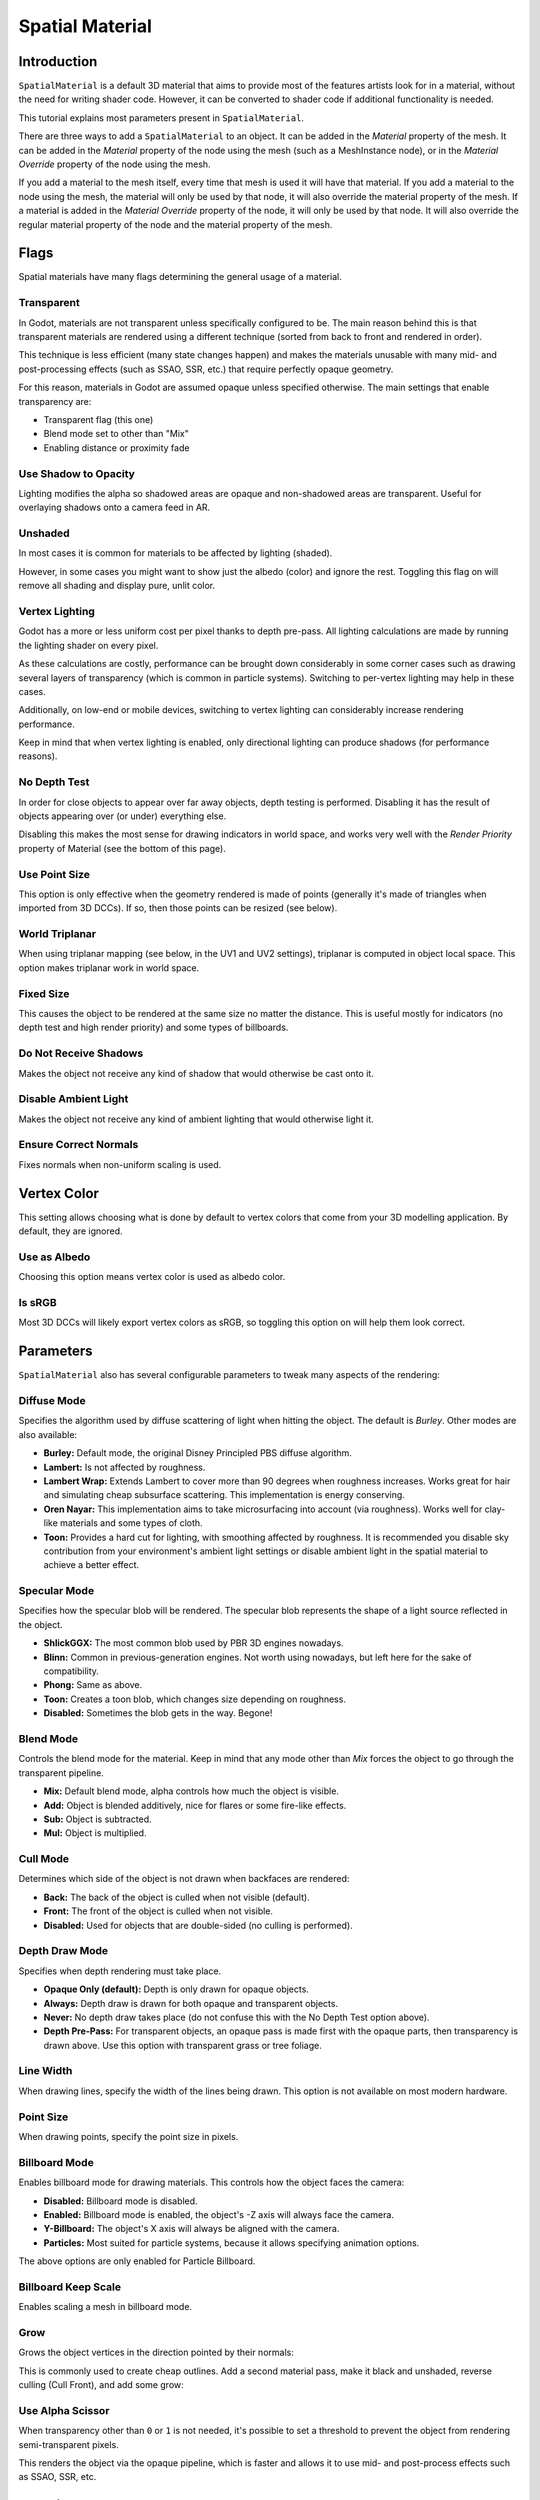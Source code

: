 .. _doc_spatial_material:

Spatial Material
================

Introduction
------------

``SpatialMaterial`` is a default 3D material that aims to provide most of the features
artists look for in a material, without the need for writing shader code. However,
it can be converted to shader code if additional functionality is needed.

This tutorial explains most parameters present in ``SpatialMaterial``.

There are three ways to add a ``SpatialMaterial`` to an object. It can be added in
the *Material* property of the mesh. It can be added in the *Material* property of
the node using the mesh (such as a MeshInstance node), or in the *Material Override*
property of the node using the mesh.

.. image:: img/add_material.png

If you add a material to the mesh itself, every time that mesh is used it will have that
material. If you add a material to the node using the mesh, the material will only be used
by that node, it will also override the material property of the mesh. If a material is
added in the *Material Override* property of the node, it will only be used by that node.
It will also override the regular material property of the node and the material property of
the mesh.

Flags
-----

Spatial materials have many flags determining the general usage of a material.

.. image:: img/spatial_material1.png

Transparent
~~~~~~~~~~~

In Godot, materials are not transparent unless specifically configured to be.
The main reason behind this is that transparent materials are rendered
using a different technique (sorted from back to front and rendered in order).

This technique is less efficient (many state changes happen) and makes
the materials unusable with many mid- and post-processing effects
(such as SSAO, SSR, etc.) that require perfectly opaque geometry.

For this reason, materials in Godot are assumed opaque unless
specified otherwise. The main settings that enable transparency are:

* Transparent flag (this one)
* Blend mode set to other than "Mix"
* Enabling distance or proximity fade

Use Shadow to Opacity
~~~~~~~~~~~~~~~~~~~~~

Lighting modifies the alpha so shadowed areas are opaque and non-shadowed
areas are transparent. Useful for overlaying shadows onto a camera feed in AR.

Unshaded
~~~~~~~~

In most cases it is common for materials to be affected by lighting (shaded).

However, in some cases you might want to show just the albedo (color) and
ignore the rest. Toggling this flag on will remove all shading and display
pure, unlit color.

.. image:: img/spatial_material26.png

Vertex Lighting
~~~~~~~~~~~~~~~

Godot has a more or less uniform cost per pixel thanks to depth pre-pass. All
lighting calculations are made by running the lighting shader on every pixel.

As these calculations are costly, performance can be brought down considerably
in some corner cases such as drawing several layers of transparency (which is
common in particle systems). Switching to per-vertex lighting may help in these
cases.

Additionally, on low-end or mobile devices, switching to vertex lighting
can considerably increase rendering performance.

.. image:: img/spatial_material2.png

Keep in mind that when vertex lighting is enabled, only directional lighting
can produce shadows (for performance reasons).

No Depth Test
~~~~~~~~~~~~~

In order for close objects to appear over far away objects, depth testing
is performed. Disabling it has the result of objects appearing over
(or under) everything else.

Disabling this makes the most sense for drawing indicators in world space,
and works very well with the *Render Priority* property of Material
(see the bottom of this page).

.. image:: img/spatial_material3.png

Use Point Size
~~~~~~~~~~~~~~~

This option is only effective when the geometry rendered is made of points
(generally it's made of triangles when imported from 3D DCCs). If so, then
those points can be resized (see below).

World Triplanar
~~~~~~~~~~~~~~~

When using triplanar mapping (see below, in the UV1 and UV2 settings),
triplanar is computed in object local space. This option makes triplanar work
in world space.

Fixed Size
~~~~~~~~~~

This causes the object to be rendered at the same size no matter the distance.
This is useful mostly for indicators (no depth test and high render priority)
and some types of billboards.

Do Not Receive Shadows
~~~~~~~~~~~~~~~~~~~~~~

Makes the object not receive any kind of shadow that would otherwise
be cast onto it.

Disable Ambient Light
~~~~~~~~~~~~~~~~~~~~~

Makes the object not receive any kind of ambient lighting that would
otherwise light it.

Ensure Correct Normals
~~~~~~~~~~~~~~~~~~~~~~

Fixes normals when non-uniform scaling is used.

Vertex Color
------------

This setting allows choosing what is done by default to vertex colors that come
from your 3D modelling application. By default, they are ignored.

.. image:: img/spatial_material4.png

Use as Albedo
~~~~~~~~~~~~~

Choosing this option means vertex color is used as albedo color.

Is sRGB
~~~~~~~

Most 3D DCCs will likely export vertex colors as sRGB, so toggling this
option on will help them look correct.

Parameters
-----------

``SpatialMaterial`` also has several configurable parameters to tweak
many aspects of the rendering:

.. image:: img/spatial_material5.png

Diffuse Mode
~~~~~~~~~~~~

Specifies the algorithm used by diffuse scattering of light when hitting
the object. The default is *Burley*. Other modes are also available:

* **Burley:** Default mode, the original Disney Principled PBS diffuse algorithm.
* **Lambert:** Is not affected by roughness.
* **Lambert Wrap:** Extends Lambert to cover more than 90 degrees when
  roughness increases. Works great for hair and simulating cheap
  subsurface scattering. This implementation is energy conserving.
* **Oren Nayar:** This implementation aims to take microsurfacing into account
  (via roughness). Works well for clay-like materials and some types of cloth.
* **Toon:** Provides a hard cut for lighting, with smoothing affected by roughness.
  It is recommended you disable sky contribution from your environment's
  ambient light settings or disable ambient light in the spatial material
  to achieve a better effect.

.. image:: img/spatial_material6.png

Specular Mode
~~~~~~~~~~~~~

Specifies how the specular blob will be rendered. The specular blob
represents the shape of a light source reflected in the object.

* **ShlickGGX:** The most common blob used by PBR 3D engines nowadays.
* **Blinn:** Common in previous-generation engines.
  Not worth using nowadays, but left here for the sake of compatibility.
* **Phong:** Same as above.
* **Toon:** Creates a toon blob, which changes size depending on roughness.
* **Disabled:** Sometimes the blob gets in the way. Begone!

.. image:: img/spatial_material7.png

Blend Mode
~~~~~~~~~~

Controls the blend mode for the material. Keep in mind that any mode
other than *Mix* forces the object to go through the transparent pipeline.

* **Mix:** Default blend mode, alpha controls how much the object is visible.
* **Add:** Object is blended additively, nice for flares or some
  fire-like effects.
* **Sub:** Object is subtracted.
* **Mul:** Object is multiplied.

.. image:: img/spatial_material8.png

Cull Mode
~~~~~~~~~

Determines which side of the object is not drawn when backfaces are rendered:

* **Back:** The back of the object is culled when not visible (default).
* **Front:** The front of the object is culled when not visible.
* **Disabled:** Used for objects that are double-sided (no culling is performed).

Depth Draw Mode
~~~~~~~~~~~~~~~

Specifies when depth rendering must take place.

* **Opaque Only (default):** Depth is only drawn for opaque objects.
* **Always:** Depth draw is drawn for both opaque and transparent objects.
* **Never:** No depth draw takes place
  (do not confuse this with the No Depth Test option above).
* **Depth Pre-Pass:** For transparent objects, an opaque pass is made first
  with the opaque parts, then transparency is drawn above.
  Use this option with transparent grass or tree foliage.

.. image:: img/material_depth_draw.png

Line Width
~~~~~~~~~~

When drawing lines, specify the width of the lines being drawn.
This option is not available on most modern hardware.

Point Size
~~~~~~~~~~

When drawing points, specify the point size in pixels.

Billboard Mode
~~~~~~~~~~~~~~

Enables billboard mode for drawing materials. This controls how the object
faces the camera:

* **Disabled:** Billboard mode is disabled.
* **Enabled:** Billboard mode is enabled, the object's -Z axis will always
  face the camera.
* **Y-Billboard:** The object's X axis will always be aligned with the camera.
* **Particles:** Most suited for particle systems, because it allows
  specifying animation options.

.. image:: img/spatial_material9.png

The above options are only enabled for Particle Billboard.

Billboard Keep Scale
~~~~~~~~~~~~~~~~~~~~

Enables scaling a mesh in billboard mode.

Grow
~~~~

Grows the object vertices in the direction pointed by their normals:

.. image:: img/spatial_material10.png

This is commonly used to create cheap outlines. Add a second material pass,
make it black and unshaded, reverse culling (Cull Front), and add some grow:

.. image:: img/spatial_material11.png


Use Alpha Scissor
~~~~~~~~~~~~~~~~~

When transparency other than ``0`` or ``1`` is not needed, it's possible to
set a threshold to prevent the object from rendering semi-transparent pixels.

.. image:: img/spatial_material12.png

This renders the object via the opaque pipeline, which is faster and allows it
to use mid- and post-process effects such as SSAO, SSR, etc.

Material colors, maps and channels
----------------------------------

Besides the parameters, what defines materials themselves are the colors,
textures, and channels. Godot supports an extensive list of them. They are
described in detail below:

Albedo
~~~~~~

*Albedo* is the base color for the material, on which all the other settings
operate. When set to *Unshaded*, this is the only color that is visible. In
previous versions of Godot, this channel was named *Diffuse*. The change
of name mainly happened because, in PBR (Physically Based Rendering), this color affects many
more calculations than just the diffuse lighting path.

Albedo color and texture can be used together as they are multiplied.

*Alpha channel* in albedo color and texture is also used for the
object transparency. If you use a color or texture with *alpha channel*,
make sure to either enable transparency or *alpha scissoring* for it to work.

Metallic
~~~~~~~~

Godot uses a metallic model over competing models due to its simplicity.
This parameter defines how reflective the material is. The more reflective, the
less diffuse/ambient light affects the material and the more light is reflected.
This model is called "energy-conserving".

The *Specular* parameter is a general amount for the reflectivity (unlike
*Metallic*, this is not energy-conserving, so leave it at ``0.5`` and don't touch
it unless you need to).

The minimum internal reflectivity is ``0.04``, so it's impossible to make a
material completely unreflective, just like in real life.

.. image:: img/spatial_material13.png

Roughness
~~~~~~~~~

*Roughness* affects the way reflection happens. A value of ``0`` makes it a
perfect mirror while a value of ``1`` completely blurs the reflection (simulating
natural microsurfacing). Most common types of materials can be achieved with
the right combination of *Metallic* and *Roughness*.

.. image:: img/spatial_material14.png

Emission
~~~~~~~~

*Emission* specifies how much light is emitted by the material (keep in mind this
does not include light surrounding geometry unless :ref:`doc_gi_probes` are used).
This value is added to the resulting final image and is not affected by other
lighting in the scene.

.. image:: img/spatial_material15.png

Normalmap
~~~~~~~~~

Normal mapping allows you to set a texture that represents finer shape detail.
This does not modify geometry, only the incident angle for light. In Godot,
only the red and green channels of normal maps are used for wider compatibility.

.. image:: img/spatial_material16.png

Rim
~~~

Some fabrics have small micro-fur that causes light to scatter around it. Godot
emulates this with the *Rim* parameter. Unlike other rim lighting implementations,
which just use the emission channel, this one actually takes light into account
(no light means no rim). This makes the effect considerably more believable.

.. image:: img/spatial_material17.png

Rim size depends on roughness, and there is a special parameter to specify how
it must be colored. If *Tint* is ``0``, the color of the light is used for the
rim. If *Tint* is ``1``, then the albedo of the material is used. Using
intermediate values generally works best.

Clearcoat
~~~~~~~~~

*This feature is only available when using the GLES3 backend.*

The *Clearcoat* parameter is used to add a secondary pass of transparent coat
to the material. This is common in car paint and toys. In practice, it's a
smaller specular blob added on top of the existing material.

Anisotropy
~~~~~~~~~~

*This feature is only available when using the GLES3 backend.*

This changes the shape of the specular blob and aligns it to tangent space.
Anisotropy is commonly used with hair, or to make materials such as brushed
aluminum more realistic. It works especially well when combined with flowmaps.

.. image:: img/spatial_material18.png

Ambient Occlusion
~~~~~~~~~~~~~~~~~~

It is possible to specify a baked ambient occlusion map. This map affects how
much ambient light reaches each surface of the object (it does not affect direct
light by default). While it is possible to use Screen-Space Ambient Occlusion
(SSAO) to generate ambient occlusion, nothing beats the quality of a well-baked
AO map. It is recommended to bake ambient occlusion whenever possible.

.. image:: img/spatial_material19.png

Depth
~~~~~

*This feature is only available when using the GLES3 backend.*

Setting a depth map on a material produces a ray-marched search to emulate the
proper displacement of cavities along the view direction. This is not real
added geometry, but an illusion of depth. It may not work for complex objects,
but it produces a realistic depth effect for textures. For best results,
*Depth* should be used together with normal mapping.

.. image:: img/spatial_material20.png

Subsurface Scattering
~~~~~~~~~~~~~~~~~~~~~

*This feature is only available when using the GLES3 backend.*

This effect emulates light that penetrates an object's surface, is scattered,
and then comes out. It is useful to create realistic skin, marble, colored
liquids, etc.

.. image:: img/spatial_material21.png

Transmission
~~~~~~~~~~~~

This controls how much light from the lit side (visible to light) is transferred
to the dark side (opposite from the light). This works well for thin objects
such as plant leaves, grass, human ears, etc.

.. image:: img/spatial_material22.png

Refraction
~~~~~~~~~~~

*This feature is only available when using the GLES3 backend.*

When refraction is enabled, it supersedes alpha blending, and Godot attempts to
fetch information from behind the object being rendered instead. This allows
distorting the transparency in a way similar to refraction in real life.

.. image:: img/spatial_material23.png

Detail
~~~~~~

Godot allows using secondary albedo and normal maps to generate a detail
texture, which can be blended in many ways. By combining this with secondary
UV or triplanar modes, many interesting textures can be achieved.

.. image:: img/spatial_material24.png

UV1 and UV2
~~~~~~~~~~~~

Godot supports two UV channels per material. Secondary UV is often useful for
ambient occlusion or emission (baked light). UVs can be scaled and offset,
which is useful when using repeating textures.

Triplanar Mapping
~~~~~~~~~~~~~~~~~

Triplanar mapping is supported for both UV1 and UV2. This is an alternative way
to obtain texture coordinates, sometimes called "Autotexture". Textures are
sampled in X, Y and Z and blended by the normal. Triplanar mapping can be
performed in either world space or object space.

In the image below, you can see how all primitives share the same material with
world triplanar, so the brick texture continues smoothly between them.

.. image:: img/spatial_material25.png

Proximity and distance fade
----------------------------

Godot allows materials to fade by proximity to each other as well as depending
on the distance from the viewer. Proximity fade is useful for effects such as
soft particles or a mass of water with a smooth blending to the shores. Distance
fade is useful for light shafts or indicators that are only present after a
given distance.

Keep in mind enabling these enables alpha blending, so abusing them for an
entire scene is usually not a good idea.

.. image:: img/spatial_material_proxfade.gif

Render priority
---------------

The rendering order of objects can be changed, although this is mostly
useful for transparent objects (or opaque objects that perform depth draw
but no color draw, such as cracks on the floor).
